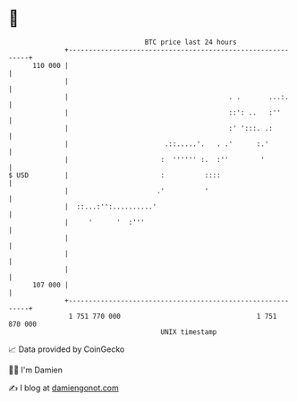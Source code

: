 * 👋

#+begin_example
                                     BTC price last 24 hours                    
                 +------------------------------------------------------------+ 
         110 000 |                                                            | 
                 |                                                            | 
                 |                                        . .       ...:.     | 
                 |                                        ::': ..   :''       | 
                 |                                        :' ':::. .:         | 
                 |                        .::.....'.   . .'      :.'          | 
                 |                       :  '''''' :.  :''        '           | 
   $ USD         |                       :          ::::                      | 
                 |                      .'          '                         | 
                 |  ::...:'':..........'                                      | 
                 |     '      '  :'''                                         | 
                 |                                                            | 
                 |                                                            | 
                 |                                                            | 
         107 000 |                                                            | 
                 +------------------------------------------------------------+ 
                  1 751 770 000                                  1 751 870 000  
                                         UNIX timestamp                         
#+end_example
📈 Data provided by CoinGecko

🧑‍💻 I'm Damien

✍️ I blog at [[https://www.damiengonot.com][damiengonot.com]]

